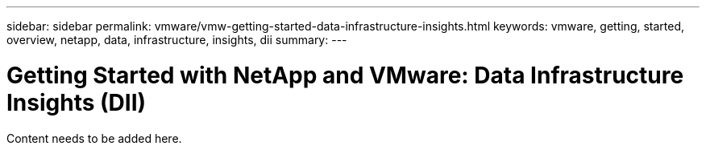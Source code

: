---
sidebar: sidebar
permalink: vmware/vmw-getting-started-data-infrastructure-insights.html
keywords: vmware, getting, started, overview, netapp, data, infrastructure, insights, dii
summary: 
---

= Getting Started with NetApp and VMware: Data Infrastructure Insights (DII)
:hardbreaks:
:nofooter:
:icons: font
:linkattrs:
:imagesdir: ../media/

[.lead]
Content needs to be added here.